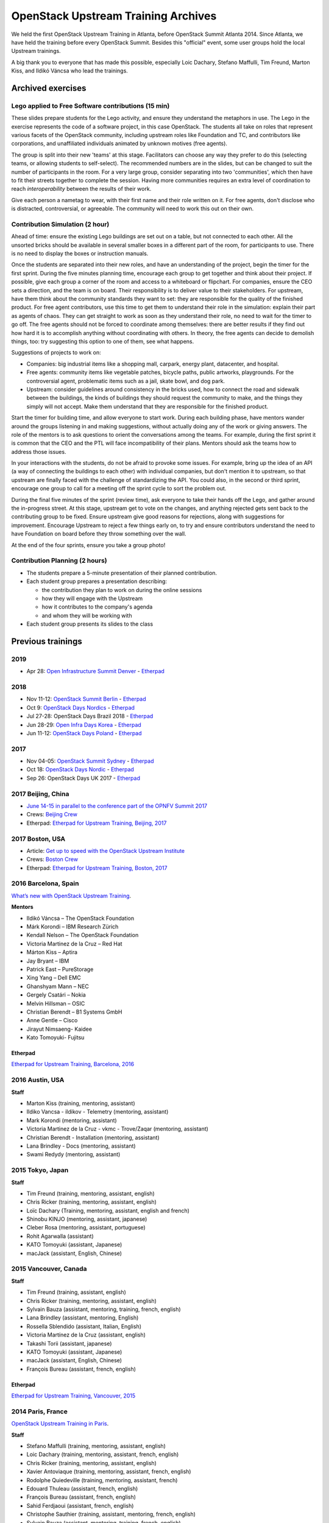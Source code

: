 ====================================
OpenStack Upstream Training Archives
====================================

We held the first OpenStack Upstream Training in Atlanta,
before OpenStack Summit Atlanta 2014.
Since Atlanta, we have held the training before every OpenStack Summit.
Besides this "official" event, some user groups hold the local
Upstream trainings.

A big thank you to everyone that has made this possible, especially
Loic Dachary, Stefano Maffulli, Tim Freund, Marton Kiss, and Ildikó Váncsa
who lead the trainings.

Archived exercises
==================


Lego applied to Free Software contributions (15 min)
----------------------------------------------------

These slides prepare students for the Lego activity, and ensure they
understand the metaphors in use. The Lego in the exercise represents the
code of a software project, in this case OpenStack. The students all take
on roles that represent various facets of the OpenStack community, including
upstream roles like Foundation and TC, and contributors like corporations,
and unaffiliated individuals animated by unknown motives (free agents).

The group is split into their new 'teams' at this stage. Facilitators can
choose any way they prefer to do this (selecting teams, or allowing students
to self-select). The recommended numbers are in the slides, but can be
changed to suit the number of participants in the room. For a very large
group, consider separating into two 'communities', which then have to
fit their streets together to complete the session. Having more
communities requires an extra level of coordination to reach
`interoperability` between the results of their work.

Give each person a nametag to wear, with their first name and their
role written on it. For free agents, don't disclose who is distracted,
controversial, or agreeable. The community will need to work this out
on their own.

Contribution Simulation (2 hour)
--------------------------------

Ahead of time: ensure the existing Lego buildings are set out on a table,
but not connected to each other. All the unsorted bricks should be available
in several smaller boxes in a different part of the room, for participants
to use. There is no need to display the boxes or instruction manuals.

Once the students are separated into their new roles, and have an
understanding of the project, begin the timer for the first sprint. During
the five minutes planning time, encourage each group to get together and
think about their project. If possible, give each group a corner of the room
and access to a whiteboard or flipchart. For companies, ensure the CEO sets
a direction, and the team is on board. Their responsibility is to
deliver value to their stakeholders. For upstream, have them think about
the community standards they want to set: they are responsible for the
quality of the finished product. For free agent contributors,
use this time to get them to understand their role in the simulation:
explain their part as agents of chaos. They can get straight to work
as soon as they understand their role, no need to wait for the timer
to go off. The free agents should not be forced to coordinate among
themselves: there are better results if they find out how hard it is
to accomplish anything without coordinating with others. In theory,
the free agents can decide to demolish things, too: try suggesting
this option to one of them, see what happens.

Suggestions of projects to work on:

* Companies: big industrial items like a shopping mall, carpark, energy
  plant, datacenter, and hospital.

* Free agents: community items like vegetable patches, bicycle paths,
  public artworks, playgrounds. For the controversial agent, problematic
  items such as a jail, skate bowl, and dog park.

* Upstream: consider guidelines around consistency in the bricks used, how to
  connect the road and sidewalk between the buildings, the kinds of
  buildings they should request the community to make, and the things they
  simply will not accept. Make them understand that they are
  responsible for the finished product.

Start the timer for building time, and allow everyone to start work. During
each building phase, have mentors wander around the groups listening in and
making suggestions, without actually doing any of the work or giving
answers. The role of the mentors is to ask questions to orient the
conversations among the teams. For example, during the first sprint it
is common that the CEO and the PTL will face incompatibility of their
plans. Mentors should ask the teams how to address those issues.

In your interactions with the students, do not be afraid to provoke some
issues. For example, bring up the idea of an API (a way of connecting the
buildings to each other) with individual companies, but don't mention it
to upstream, so that upstream are finally faced with the challenge of
standardizing the API. You could also, in the second or third sprint,
encourage one group to call for a meeting off the sprint cycle to sort
the problem out.

During the final five minutes of the sprint (review time), ask everyone to
take their hands off the Lego, and gather around the in-progress street. At
this stage, upstream get to vote on the changes, and anything rejected gets
sent back to the contributing group to be fixed. Ensure upstream give good
reasons for rejections, along with suggestions for improvement. Encourage
Upstream to reject a few things early on, to try and ensure contributors
understand the need to have Foundation on board before they throw something
over the wall.

At the end of the four sprints, ensure you take a group photo!

Contribution Planning (2 hours)
-------------------------------

* The students prepare a 5-minute presentation of their planned contribution.
* Each student group prepares a presentation describing:

  * the contribution they plan to work on during the online sessions
  * how they will engage with the Upstream
  * how it contributes to the company's agenda
  * and whom they will be working with

* Each student group presents its slides to the class

Previous trainings
==================

2019
----
- Apr 28: `Open Infrastructure Summit Denver <https://www.openstack.org/summit/denver-2019/>`_
  - `Etherpad <https://etherpad.openstack.org/p/upstream-institute-denver-2019>`__

2018
----

- Nov 11-12: `OpenStack Summit Berlin <https://www.openstack.org/summit/berlin-2018/>`_
  - `Etherpad <https://etherpad.openstack.org/p/upstream-institute-berlin-2018>`__
- Oct 9: `OpenStack Days Nordics <http://stockholm.openstacknordic.org/>`__
  - `Etherpad <https://etherpad.openstack.org/p/upstream-institute-nordics-2018>`__
- Jul 27-28: OpenStack Days Brazil 2018
  - `Etherpad <https://etherpad.openstack.org/p/upstream-institute-brazil-2018>`__
- Jun 28-29: `Open Infra Days Korea <https://www.openinfradays.kr/2018/>`__
  - `Etherpad <https://etherpad.openstack.org/p/upstream-institute-korea-2018>`__
- Jun 11-12: `OpenStack Days Poland <http://www.openstackday.pl/>`__
  - `Etherpad <https://etherpad.openstack.org/p/upstream-institute-poland-2018>`__

2017
----

- Nov 04-05: `OpenStack Summit Sydney <https://www.openstack.org/summit/sydney-2017/>`_
  - `Etherpad <https://etherpad.openstack.org/p/upstream-institute-sydney-2017>`__
- Oct 18: `OpenStack Days Nordic <https://openinfranordics.com/openstack-days-nordic-2017/>`__
  - `Etherpad <https://etherpad.openstack.org/p/upstream-institute-nordic-2017>`__
- Sep 26: OpenStack Days UK 2017
  - `Etherpad <https://etherpad.openstack.org/p/upstream-institute-uk-2017>`__

2017 Beijing, China
-------------------

- `June 14-15 in parallel to the conference part of the OPNFV Summit 2017
  <http://events17.linuxfoundation.org/events/opnfv-summit/extend-the-experience/openstack-upstream-institute>`_
- Crews: `Beijing Crew
  <https://wiki.openstack.org/wiki/OpenStack_Upstream_Institute_Occasions#Beijing_Crew>`_
- Etherpad: `Etherpad for Upstream Training, Beijing, 2017
  <https://etherpad.openstack.org/p/upstream-institute-beijing>`_

2017 Boston, USA
----------------

- Article: `Get up to speed with the OpenStack Upstream Institute
  <https://superuser.openstack.org/articles/openstack-upstream-institute-update/>`_
- Crews: `Boston Crew
  <https://wiki.openstack.org/wiki/OpenStack_Upstream_Institute_Occasions#Boston_Crew>`_
- Etherpad: `Etherpad for Upstream Training, Boston, 2017
  <https://etherpad.openstack.org/p/upstream-training-boston>`_

2016 Barcelona, Spain
---------------------

`What’s new with OpenStack Upstream Training
<https://superuser.openstack.org/articles/openstack-upstream-training-revamp/>`_.

**Mentors**

* Ildikó Váncsa – The OpenStack Foundation
* Márk Korondi – IBM Research Zürich
* Kendall Nelson – The OpenStack Foundation
* Victoria Martinez de la Cruz – Red Hat
* Márton Kiss – Aptira
* Jay Bryant – IBM
* Patrick East – PureStorage
* Xing Yang – Dell EMC
* Ghanshyam Mann – NEC
* Gergely Csatári – Nokia
* Melvin Hillsman – OSIC
* Christian Berendt – B1 Systems GmbH
* Anne Gentle – Cisco
* Jirayut Nimsaeng- Kaidee
* Kato Tomoyuki- Fujitsu

Etherpad
~~~~~~~~

`Etherpad for Upstream Training, Barcelona, 2016
<https://etherpad.openstack.org/p/upstream-training-barcelona>`_

2016 Austin, USA
----------------

**Staff**

* Marton Kiss (training, mentoring, assistant)
* Ildiko Vancsa - ildikov - Telemetry (mentoring, assistant)
* Mark Korondi (mentoring, assistant)
* Victoria Martinez de la Cruz - vkmc - Trove/Zaqar (mentoring, assistant)
* Christian Berendt - Installation (mentoring, assistant)
* Lana Brindley - Docs (mentoring, assistant)
* Swami Redydy (mentoring, assistant)

2015 Tokyo, Japan
-----------------

**Staff**

* Tim Freund (training, mentoring, assistant, english)
* Chris Ricker (training, mentoring, assistant, english)
* Loïc Dachary (Training, mentoring, assistant, english and french)
* Shinobu KINJO (mentoring, assistant, japanese)
* Cleber Rosa (mentoring, assistant, portuguese)
* Rohit Agarwalla (assistant)
* KATO Tomoyuki (assistant, Japanese)
* macJack (assistant, English, Chinese)

2015 Vancouver, Canada
----------------------

**Staff**

* Tim Freund (training, assistant, english)
* Chris Ricker (training, mentoring, assistant, english)
* Sylvain Bauza (assistant, mentoring, training, french, english)
* Lana Brindley (assistant, mentoring, English)
* Rossella Sblendido (assistant, Italian, English)
* Victoria Martínez de la Cruz (assistant, english)
* Takashi Torii (assistant, japanese)
* KATO Tomoyuki (assistant, Japanese)
* macJack (assistant, English, Chinese)
* François Bureau (assistant, french, english)

Etherpad
~~~~~~~~

`Etherpad for Upstream Training, Vancouver, 2015
<https://etherpad.openstack.org/p/upstream-training-vancouver>`_

2014 Paris, France
------------------

`OpenStack Upstream Training in Paris
<https://www.openstack.org/blog/?p=6403>`_.

**Staff**

* Stefano Maffulli (training, mentoring, assistant, english)
* Loic Dachary (training, mentoring, assistant, french, english)
* Chris Ricker (training, mentoring, assistant, english)
* Xavier Antoviaque (training, mentoring, assistant, french, english)
* Rodolphe Quiedeville (training, mentoring, assistant, french)
* Edouard Thuleau (assistant, french, english)
* François Bureau (assistant, french, english)
* Sahid Ferdjaoui (assistant, french, english)
* Christophe Sauthier (training, assistant, mentoring, french, english)
* Sylvain Bauza (assistant, mentoring, training, french, english)
* Julie Pichon (training, mentoring, assistant, english)
* Adrien Cunin (mentoring, assistant, french, english)
* Tim Freund (assistant, english)
* Syed Armani (training, mentoring, assistant, english)
* Victoria Martínez de la Cruz (assistant, english)
* Cindy Pallares (assistant, english)
* Irena Berezovsky (assistant, mentor, english)
* Haikel Guemar (assistant, mentor, french, english)
* Takashi Torii (assistant, japanese)

2014 Atlanta, USA
-----------------

`OpenStack Upstream Training in Atlanta A Big Success
<https://www.openstack.org/blog/?p=5961>`_.

**Staff**

* Loic Dachary (training, mentoring, assistant, french, english) - lead
* Chris Ricker (training, mentoring, assistant, english)
* Xavier Antoviaque (training, mentoring, assistant, french, english)
* Rodolphe Quiedeville (training, mentoring, assistant, french)
* Edouard THULEAU (assistant, french, english)
* Sahid Ferdjaoui (assistant, french, english)

Local Upstream Trainings
========================

Seoul, Korea
------------

* 2nd Upstream Training in Seoul with Ubuntu Korea Community & Naver D2

  * Date: February 11, 2017 (Sat)
  * `Etherpad for Upstream Training, Korea, 2017
    <https://etherpad.openstack.org/p/upstream-training-korea-2017>`_
  * More information: http://sdndev.net/11
  * Staff

    * Ian Y. Choi (training, assistant, mentoring)
    * SeongSoo Cho (assistant, mentoring)
    * Taehee Jang (assistant, mentoring - Ubuntu Korea Community)
    * Youngwoo Kim (assistant, mentoring)
    * EunSeop Shin (assistant, mentoring)
    * Young-Kyun Kim (assistant, mentoring)
    * Sungjin Kang (assistant, mentoring)
    * Hyeunjee Kim (assistant, mentoring)
    * Peter Ko (assistant, mentoring)

* 1st Upstream Training in Seoul

  * Date: February 18, 2016 (Thu)
  * `Etherpad for Upstream Training, Korea, 2016
    <https://etherpad.openstack.org/p/upstream-training-korea-2016>`_
  * More information: http://sdndev.net/10
  * Staff

    * Ian Y. Choi (training, assistant, mentoring)
    * Stephan Ahn (training, assistant, mentoring)
    * Sungjin Kang (training, assistant, mentoring)
    * Namgon Lucas Kim (assistant, mentoring)
    * Junsik Shin (assistant, mentoring)
    * Jungsu Han (assistant, mentoring)
    * Jieun Kim (assistant)

Tokyo, Japan
------------

Japan OpenStack User Group has held the Upstream Training in Japan.

.. list-table:: Upstream Training in Japan
   :header-rows: 1

   * - Date
     - Description
   * - July 6 - 7, 2016 (Wed - Thu)
     - More information:
       https://www.meetup.com/Japan-OpenStack-User-Group/events/231744095/
   * - July 9 - 10, 2015 (Thu - Fri)
     - More information:
       https://www.meetup.com/Japan-OpenStack-User-Group/events/223005607/
   * - February 2 - 3, 2015 (Mon - Tue)
     - More information: http://openstackdays.com/archive/2015/feature/
   * - October 10 - 11, 2014 (Fri - Sat)
     - More information:
       https://www.openstack.org/blog/?p=6622

Archive of additional training activities
-----------------------------------------

.. note:: Activities listed here are not realized at every Upstream training.

* `Lego applied to Free Software contributions
  <archive-training-agile-for-contributors.html>`_
* `Closing Exercise  <archive-closing-exercise.html>`_
* `Branching model <archive-branching-model.html>`_
* `Metrics <workflow-metrics.html>`_
